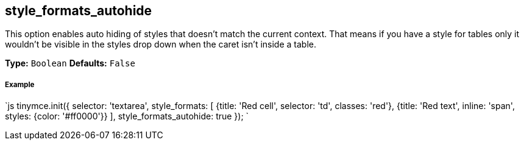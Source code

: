 == style_formats_autohide

This option enables auto hiding of styles that doesn't match the current context. That means if you have a style for tables only it wouldn't be visible in the styles drop down when the caret isn't inside a table.

*Type:* `Boolean`
*Defaults:* `False`

===== Example

`js
tinymce.init({
  selector: 'textarea',
  style_formats: [
    {title: 'Red cell', selector: 'td', classes: 'red'},
    {title: 'Red text', inline: 'span', styles: {color: '#ff0000'}}
  ],
  style_formats_autohide: true
});
`
